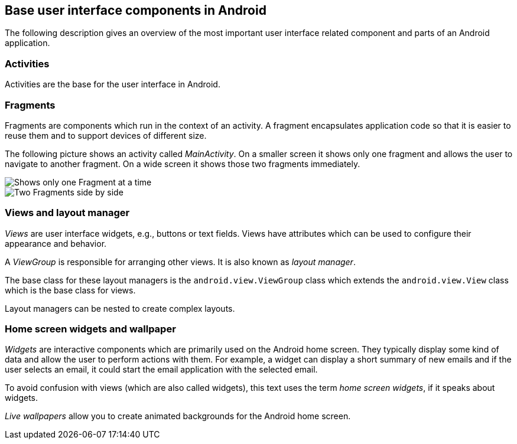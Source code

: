 [[userinterfacecomponents]]
== Base user interface components in Android

The following description gives an overview of the most important user interface related component and parts of an Android application.

=== Activities

Activities are the base for the user interface in Android. 

=== Fragments

Fragments are components which run in the context of an activity.
A fragment encapsulates application code so that it is easier to reuse them and to support devices of different size.

The following picture shows an activity called _MainActivity_. 
On a smaller screen it shows only one fragment and allows the user to navigate to another fragment. 
On a wide screen it shows those two fragments immediately.

image::fragmentsusage10.png[Shows only one Fragment at a time]

image::fragmentsusage20.png[Two Fragments side by side]


=== Views and layout manager

_Views_ are user interface widgets, e.g., buttons or text fields. 
Views have attributes which can be used to configure their appearance and behavior.


A _ViewGroup_ is responsible for arranging other views. 
It is also known as _layout manager_.

The base class for these layout managers is the `android.view.ViewGroup` class which extends the `android.view.View` class which is the base class for views.

Layout managers can be nested to create complex layouts.

=== Home screen widgets and wallpaper
        
_Widgets_ are interactive components which are primarily used on the Android home screen. 
They typically display some kind of data and allow the user to perform actions with them. 
For example, a widget can display a short summary of new emails and if the user selects an email, it could start the email application with the selected email.
        
To avoid confusion with views (which are also called widgets), this text uses the term _home screen widgets_, if it speaks about widgets.
        
_Live wallpapers_ allow you to create animated backgrounds for the Android home screen.
        

